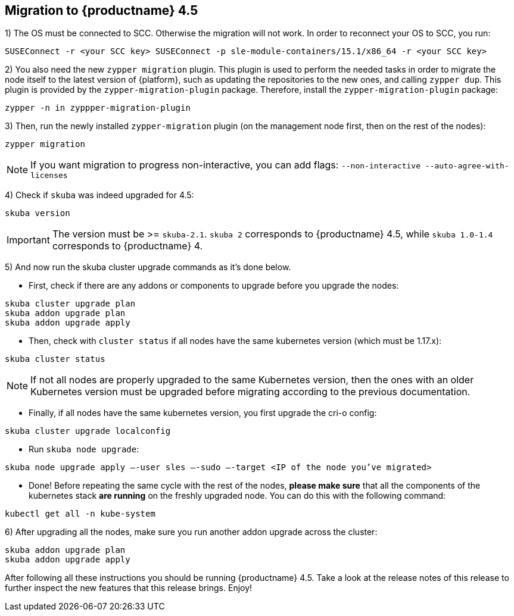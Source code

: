 == Migration to {productname} 4.5

1) The OS must be connected to SCC. Otherwise the migration will not work.
In order to reconnect your OS to SCC, you run:

----
SUSEConnect -r <your SCC key> SUSEConnect -p sle-module-containers/15.1/x86_64 -r <your SCC key>
----

2) You also need the new `zypper migration` plugin. This plugin is used to perform the needed tasks in order to migrate the node itself to the latest version of {platform}, such as updating the repositories to the new ones, and calling `zypper dup`. This plugin is provided by the `zypper-migration-plugin` package. Therefore, install the `zypper-migration-plugin` package:

----
zypper -n in zyppper-migration-plugin
----

3) Then, run the newly installed `zypper-migration` plugin (on the management node first, then on the rest of the nodes):

----
zypper migration
----

[NOTE]
====
If you want migration to progress non-interactive, you can add flags: `--non-interactive --auto-agree-with-licenses`
====

4) Check if `skuba` was indeed upgraded for 4.5:

----
skuba version
----

[IMPORTANT]
====
The version must be >= `skuba-2.1`. `skuba 2` corresponds to {productname} 4.5, while `skuba 1.0-1.4` corresponds to {productname} 4.
====

5) And now run the skuba cluster upgrade commands as it's done below.

- First, check if there are any addons or components to upgrade before you upgrade the nodes:
----
skuba cluster upgrade plan
skuba addon upgrade plan
skuba addon upgrade apply
----

- Then, check with `cluster status` if all nodes have the same kubernetes version (which must be 1.17.x):
----
skuba cluster status
----

[NOTE]
====
If not all nodes are properly upgraded to the same Kubernetes version, then the ones with an older Kubernetes version must be upgraded before migrating according to the previous documentation.
====

- Finally, if all nodes have the same kubernetes version, you first upgrade the cri-o config:
----
skuba cluster upgrade localconfig
----

- Run `skuba node upgrade`:
----
skuba node upgrade apply —-user sles —-sudo —-target <IP of the node you’ve migrated>
----

- Done! Before repeating the same cycle with the rest of the nodes, **please make sure** that all the components of the kubernetes stack **are running** on the freshly upgraded node. You can do this with the following command:
----
kubectl get all -n kube-system
----

6) After upgrading all the nodes, make sure you run another addon upgrade across the cluster:

----
skuba addon upgrade plan
skuba addon upgrade apply
----

After following all these instructions you should be running {productname} 4.5. Take a look at the release notes of this release to further inspect the new features that this release brings. Enjoy!
